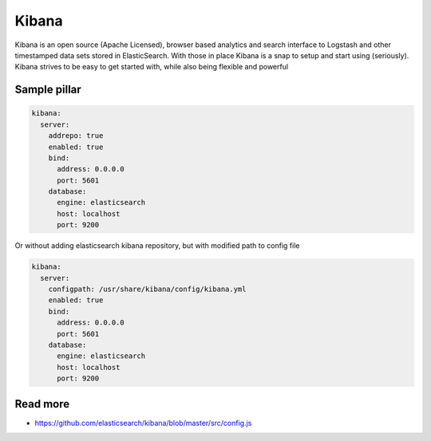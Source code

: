 
======
Kibana
======

Kibana is an open source (Apache Licensed), browser based analytics and search interface to Logstash and other timestamped data sets stored in ElasticSearch. With those in place Kibana is a snap to setup and start using (seriously). Kibana strives to be easy to get started with, while also being flexible and powerful

Sample pillar
=============

.. code-block:: yaml

    kibana:
      server:
        addrepo: true
        enabled: true
        bind:
          address: 0.0.0.0
          port: 5601
        database:
          engine: elasticsearch
          host: localhost
          port: 9200

Or without adding elasticsearch kibana repository, but with modified path to config file

.. code-block:: yaml

    kibana:
      server:
        configpath: /usr/share/kibana/config/kibana.yml
        enabled: true
        bind:
          address: 0.0.0.0
          port: 5601
        database:
          engine: elasticsearch
          host: localhost
          port: 9200


Read more
=========

* https://github.com/elasticsearch/kibana/blob/master/src/config.js
